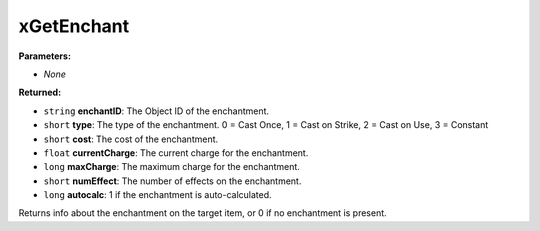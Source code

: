
xGetEnchant
========================================================

**Parameters:**

- *None*

**Returned:**

- ``string`` **enchantID**: The Object ID of the enchantment.
- ``short`` **type**: The type of the enchantment. 0 = Cast Once, 1 = Cast on Strike, 2 = Cast on Use, 3 = Constant
- ``short`` **cost**: The cost of the enchantment.
- ``float`` **currentCharge**: The current charge for the enchantment.
- ``long`` **maxCharge**: The maximum charge for the enchantment.
- ``short`` **numEffect**: The number of effects on the enchantment.
- ``long`` **autocalc**: 1 if the enchantment is auto-calculated.

Returns info about the enchantment on the target item, or 0 if no enchantment is present.

